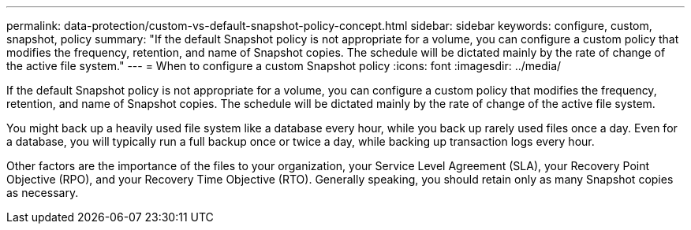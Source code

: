 ---
permalink: data-protection/custom-vs-default-snapshot-policy-concept.html
sidebar: sidebar
keywords: configure, custom, snapshot, policy
summary: "If the default Snapshot policy is not appropriate for a volume, you can configure a custom policy that modifies the frequency, retention, and name of Snapshot copies. The schedule will be dictated mainly by the rate of change of the active file system."
---
= When to configure a custom Snapshot policy
:icons: font
:imagesdir: ../media/

[.lead]
If the default Snapshot policy is not appropriate for a volume, you can configure a custom policy that modifies the frequency, retention, and name of Snapshot copies. The schedule will be dictated mainly by the rate of change of the active file system.

You might back up a heavily used file system like a database every hour, while you back up rarely used files once a day. Even for a database, you will typically run a full backup once or twice a day, while backing up transaction logs every hour.

Other factors are the importance of the files to your organization, your Service Level Agreement (SLA), your Recovery Point Objective (RPO), and your Recovery Time Objective (RTO). Generally speaking, you should retain only as many Snapshot copies as necessary.

